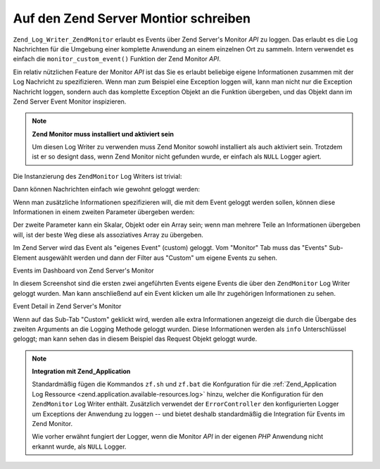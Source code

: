 .. _zend.log.writers.zendmonitor:

Auf den Zend Server Montior schreiben
=====================================

``Zend_Log_Writer_ZendMonitor`` erlaubt es Events über Zend Server's Monitor *API* zu loggen. Das erlaubt es die
Log Nachrichten für die Umgebung einer komplette Anwendung an einem einzelnen Ort zu sammeln. Intern verwendet es
einfach die ``monitor_custom_event()`` Funktion der Zend Monitor *API*.

Ein relativ nützlichen Feature der Monitor *API* ist das Sie es erlaubt beliebige eigene Informationen zusammen
mit der Log Nachricht zu spezifizieren. Wenn man zum Beispiel eine Exception loggen will, kann man nicht nur die
Exception Nachricht loggen, sondern auch das komplette Exception Objekt an die Funktion übergeben, und das Objekt
dann im Zend Server Event Monitor inspizieren.

.. note::

   **Zend Monitor muss installiert und aktiviert sein**

   Um diesen Log Writer zu verwenden muss Zend Monitor sowohl installiert als auch aktiviert sein. Trotzdem ist er
   so designt dass, wenn Zend Monitor nicht gefunden wurde, er einfach als ``NULL`` Logger agiert.

Die Instanzierung des ``ZendMonitor`` Log Writers ist trivial:

.. code-block:: php
   :linenos:

   $writer = new Zend_Log_Writer_ZendMonitor();
   $log    = new Zend_Log($writer);

Dann können Nachrichten einfach wie gewohnt geloggt werden:

.. code-block:: php
   :linenos:

   $log->info('Das ist eine Nachricht');

Wenn man zusätzliche Informationen spezifizieren will, die mit dem Event geloggt werden sollen, können diese
Informationen in einem zweiten Parameter übergeben werden:

.. code-block:: php
   :linenos:

   $log->info('Exception gefunden', $e);

Der zweite Parameter kann ein Skalar, Objekt oder ein Array sein; wenn man mehrere Teile an Informationen
übergeben will, ist der beste Weg diese als assoziatives Array zu übergeben.

.. code-block:: php
   :linenos:

   $log->info('Exception gefunden', array(
       'request'   => $request,
       'exception' => $e,
   ));

Im Zend Server wird das Event als "eigenes Event" (custom) geloggt. Vom "Monitor" Tab muss das "Events" Sub-Element
ausgewählt werden und dann der Filter aus "Custom" um eigene Events zu sehen.

.. image:: ../images/zend.log.writers.zendmonitor-events.png


Events im Dashboard von Zend Server's Monitor

In diesem Screenshot sind die ersten zwei angeführten Events eigene Events die über den ``ZendMonitor`` Log
Writer geloggt wurden. Man kann anschließend auf ein Event klicken um alle Ihr zugehörigen Informationen zu
sehen.

.. image:: ../images/zend.log.writers.zendmonitor-event.png


Event Detail in Zend Server's Monitor

Wenn auf das Sub-Tab "Custom" geklickt wird, werden alle extra Informationen angezeigt die durch die Übergabe des
zweiten Arguments an die Logging Methode geloggt wurden. Diese Informationen werden als ``info`` Unterschlüssel
geloggt; man kann sehen das in diesem Beispiel das Request Objekt geloggt wurde.

.. note::

   **Integration mit Zend_Application**

   Standardmäßig fügen die Kommandos ``zf.sh`` und ``zf.bat`` die Konfguration für die :ref:`Zend_Application
   Log Ressource <zend.application.available-resources.log>` hinzu, welcher die Konfiguration für den
   ``ZendMonitor`` Log Writer enthält. Zusätzlich verwendet der ``ErrorController`` den konfigurierten Logger um
   Exceptions der Anwendung zu loggen -- und bietet deshalb standardmäßig die Integration für Events im Zend
   Monitor.

   Wie vorher erwähnt fungiert der Logger, wenn die Monitor *API* in der eigenen *PHP* Anwendung nicht erkannt
   wurde, als ``NULL`` Logger.


